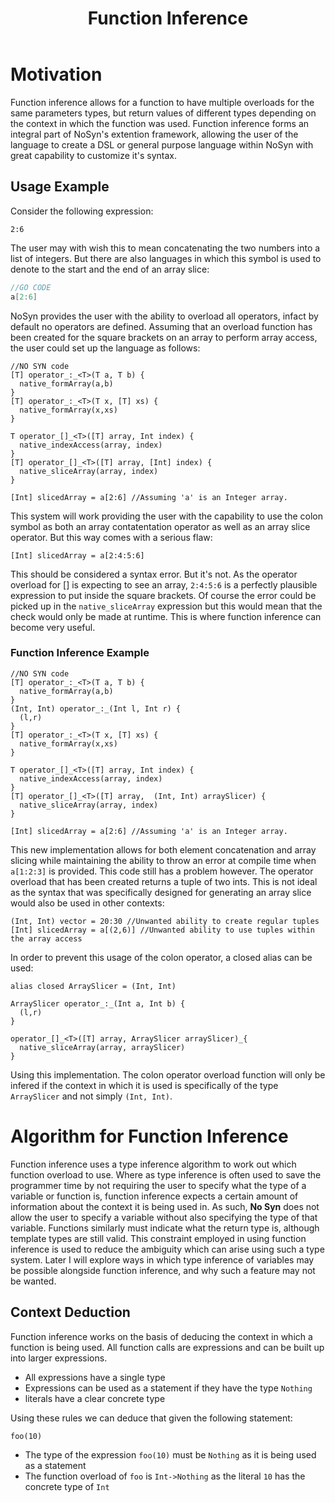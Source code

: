 #+STARTUP: showall
#+TITLE: Function Inference

* Motivation
  Function inference allows for a function to have multiple overloads for the 
  same parameters types, but return values of different types depending on the context in which the 
  function was used.
  Function inference forms an integral part of NoSyn's extention framework, allowing the user of the language
  to create a DSL or general purpose language within NoSyn with great capability to customize it's syntax.

** Usage Example
Consider the following expression:
#+BEGIN_SRC c++
2:6
#+END_SRC

The user may with wish this to mean concatenating the two numbers into a list of integers.
But there are also languages in which this symbol is used to denote to the start and the end of an 
array slice:
#+BEGIN_SRC go
//GO CODE
a[2:6]
#+END_SRC

NoSyn provides the user with the ability to overload all operators, infact by default no operators are defined.
Assuming that an overload function has been created for the square brackets on an array to perform array access,
the user could set up the language as follows:
#+BEGIN_SRC c++
//NO SYN code
[T] operator_:_<T>(T a, T b) {
  native_formArray(a,b)
}
[T] operator_:_<T>(T x, [T] xs) {
  native_formArray(x,xs)
}

T operator_[]_<T>([T] array, Int index) {
  native_indexAccess(array, index)
}
[T] operator_[]_<T>([T] array, [Int] index) {
  native_sliceArray(array, index)
}

[Int] slicedArray = a[2:6] //Assuming 'a' is an Integer array.
#+END_SRC

This system will work providing the user with the capability to use the colon symbol as both an array contatentation operator
as well as an array slice operator.
But this way comes with a serious flaw:
#+BEGIN_SRC c++
[Int] slicedArray = a[2:4:5:6]
#+END_SRC

This should be considered a syntax error. But it's not. 
As the operator overload for [] is expecting to see an 
array, =2:4:5:6= is a perfectly plausible expression to put inside the square brackets.
Of course the error could be picked up in the =native_sliceArray= expression but this would mean that 
the check would only be made at runtime.
This is where function inference can become very useful.

*** Function Inference Example
#+BEGIN_SRC c++
//NO SYN code
[T] operator_:_<T>(T a, T b) {
  native_formArray(a,b)
}
(Int, Int) operator_:_(Int l, Int r) {
  (l,r)
}
[T] operator_:_<T>(T x, [T] xs) {
  native_formArray(x,xs)
}

T operator_[]_<T>([T] array, Int index) {
  native_indexAccess(array, index)
}
[T] operator_[]_<T>([T] array,  (Int, Int) arraySlicer) {
  native_sliceArray(array, index)
}

[Int] slicedArray = a[2:6] //Assuming 'a' is an Integer array.
#+END_SRC

This new implementation allows for both element concatenation and array slicing while maintaining the ability to throw an
error at compile time when =a[1:2:3]= is provided.
This code still has a problem however. The operator overload that has been created returns a tuple of two ints.
This is not ideal as the syntax that was specifically designed for generating an array slice would also be used in other contexts:
#+BEGIN_SRC c++
(Int, Int) vector = 20:30 //Unwanted ability to create regular tuples
[Int] slicedArray = a[(2,6)] //Unwanted ability to use tuples within the array access
#+END_SRC

In order to prevent this usage of the colon operator, a closed alias can be used:
#+BEGIN_SRC c++
alias closed ArraySlicer = (Int, Int)

ArraySlicer operator_:_(Int a, Int b) {
  (l,r)
}

operator_[]_<T>([T] array, ArraySlicer arraySlicer)_{
  native_sliceArray(array, arraySlicer)
}
#+END_SRC

Using this implementation. The colon operator overload function will only be infered if the context in which it is used is specifically 
of the type =ArraySlicer= and not simply =(Int, Int)=.

* Algorithm for Function Inference
   
Function inference uses a type inference algorithm to work out which function overload to use. Where as type inference is often used to save the programmer time by
not requiring the user to specify what the type of a variable or function is, function inference expects a certain amount of information about the context it is being
used in. As such, *No Syn* does not allow the user to specify a variable without also specifying the type of that variable. Functions similarly must indicate what the return type
is, although template types are still valid.
This constraint employed in using function inference is used to reduce the ambiguity which can arise using such a type system. Later I will explore ways in which type inference of variables
may be possible alongside function inference, and why such a feature may not be wanted.

** Context Deduction
Function inference works on the basis of deducing the context in which a function is being used. 
All function calls are expressions and can be built up into larger expressions.
+ All expressions have a single type
+ Expressions can be used as a statement if they have the type =Nothing=
+ literals have a clear concrete type
Using these rules we can deduce that given the following statement:
#+BEGIN_SRC c++
foo(10)
#+END_SRC
+ The type of the expression =foo(10)= must be =Nothing= as it is being used as a statement
+ The function overload of =foo= is =Int->Nothing= as the literal =10= has the concrete type of =Int=
